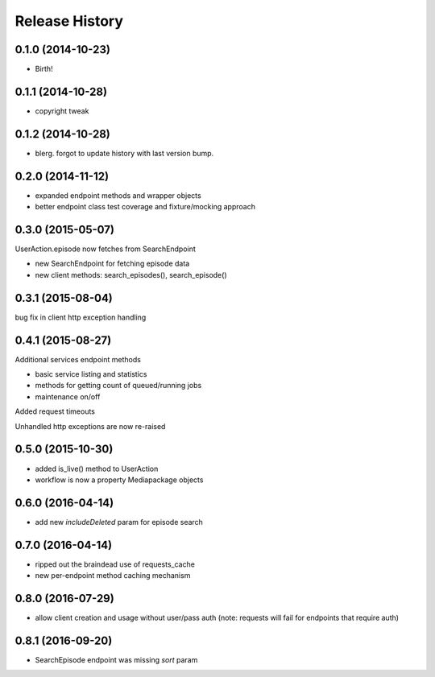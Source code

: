 .. :changelog:

Release History
---------------

0.1.0 (2014-10-23)
++++++++++++++++++

* Birth!

0.1.1 (2014-10-28)
++++++++++++++++++

* copyright tweak

0.1.2 (2014-10-28)
++++++++++++++++++

* blerg. forgot to update history with last version bump.

0.2.0 (2014-11-12)
++++++++++++++++++

* expanded endpoint methods and wrapper objects
* better endpoint class test coverage and fixture/mocking approach

0.3.0 (2015-05-07)
++++++++++++++++++

UserAction.episode now fetches from SearchEndpoint

* new SearchEndpoint for fetching episode data
* new client methods: search_episodes(), search_episode()

0.3.1 (2015-08-04)
++++++++++++++++++

bug fix in client http exception handling

0.4.1 (2015-08-27)
++++++++++++++++++

Additional services endpoint methods

* basic service listing and statistics
* methods for getting count of queued/running jobs
* maintenance on/off

Added request timeouts

Unhandled http exceptions are now re-raised

0.5.0 (2015-10-30)
++++++++++++++++++

* added is_live() method to UserAction
* workflow is now a property Mediapackage objects

0.6.0 (2016-04-14)
++++++++++++++++++

* add new `includeDeleted` param for episode search

0.7.0 (2016-04-14)
++++++++++++++++++

* ripped out the braindead use of requests_cache
* new per-endpoint method caching mechanism

0.8.0 (2016-07-29)
++++++++++++++++++

* allow client creation and usage without user/pass auth
  (note: requests will fail for endpoints that require auth)

0.8.1 (2016-09-20)
++++++++++++++++++

* SearchEpisode endpoint was missing `sort` param
